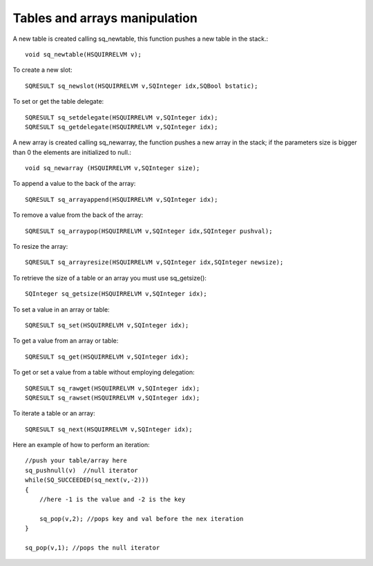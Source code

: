 .. _embedding_tables_and_arrays_manipulation:

==============================
Tables and arrays manipulation
==============================

A new table is created calling sq_newtable, this function pushes a new table in the stack.::

    void sq_newtable(HSQUIRRELVM v);

To create a new slot::

    SQRESULT sq_newslot(HSQUIRRELVM v,SQInteger idx,SQBool bstatic);

To set or get the table delegate::

    SQRESULT sq_setdelegate(HSQUIRRELVM v,SQInteger idx);
    SQRESULT sq_getdelegate(HSQUIRRELVM v,SQInteger idx);


A new array is created calling sq_newarray, the function pushes a new array in the
stack; if the parameters size is bigger than 0 the elements are initialized to null.::

    void sq_newarray (HSQUIRRELVM v,SQInteger size);

To append a value to the back of the array::

    SQRESULT sq_arrayappend(HSQUIRRELVM v,SQInteger idx);

To remove a value from the back of the array::

    SQRESULT sq_arraypop(HSQUIRRELVM v,SQInteger idx,SQInteger pushval);

To resize the array::

    SQRESULT sq_arrayresize(HSQUIRRELVM v,SQInteger idx,SQInteger newsize);

To retrieve the size of a table or an array you must use sq_getsize()::

    SQInteger sq_getsize(HSQUIRRELVM v,SQInteger idx);

To set a value in an array or table::

    SQRESULT sq_set(HSQUIRRELVM v,SQInteger idx);

To get a value from an array or table::

    SQRESULT sq_get(HSQUIRRELVM v,SQInteger idx);

To get or set a value from a table without employing delegation::

    SQRESULT sq_rawget(HSQUIRRELVM v,SQInteger idx);
    SQRESULT sq_rawset(HSQUIRRELVM v,SQInteger idx);

To iterate a table or an array::

    SQRESULT sq_next(HSQUIRRELVM v,SQInteger idx);

Here an example of how to perform an iteration: ::

    //push your table/array here
    sq_pushnull(v)  //null iterator
    while(SQ_SUCCEEDED(sq_next(v,-2)))
    {
        //here -1 is the value and -2 is the key

        sq_pop(v,2); //pops key and val before the nex iteration
    }

    sq_pop(v,1); //pops the null iterator
